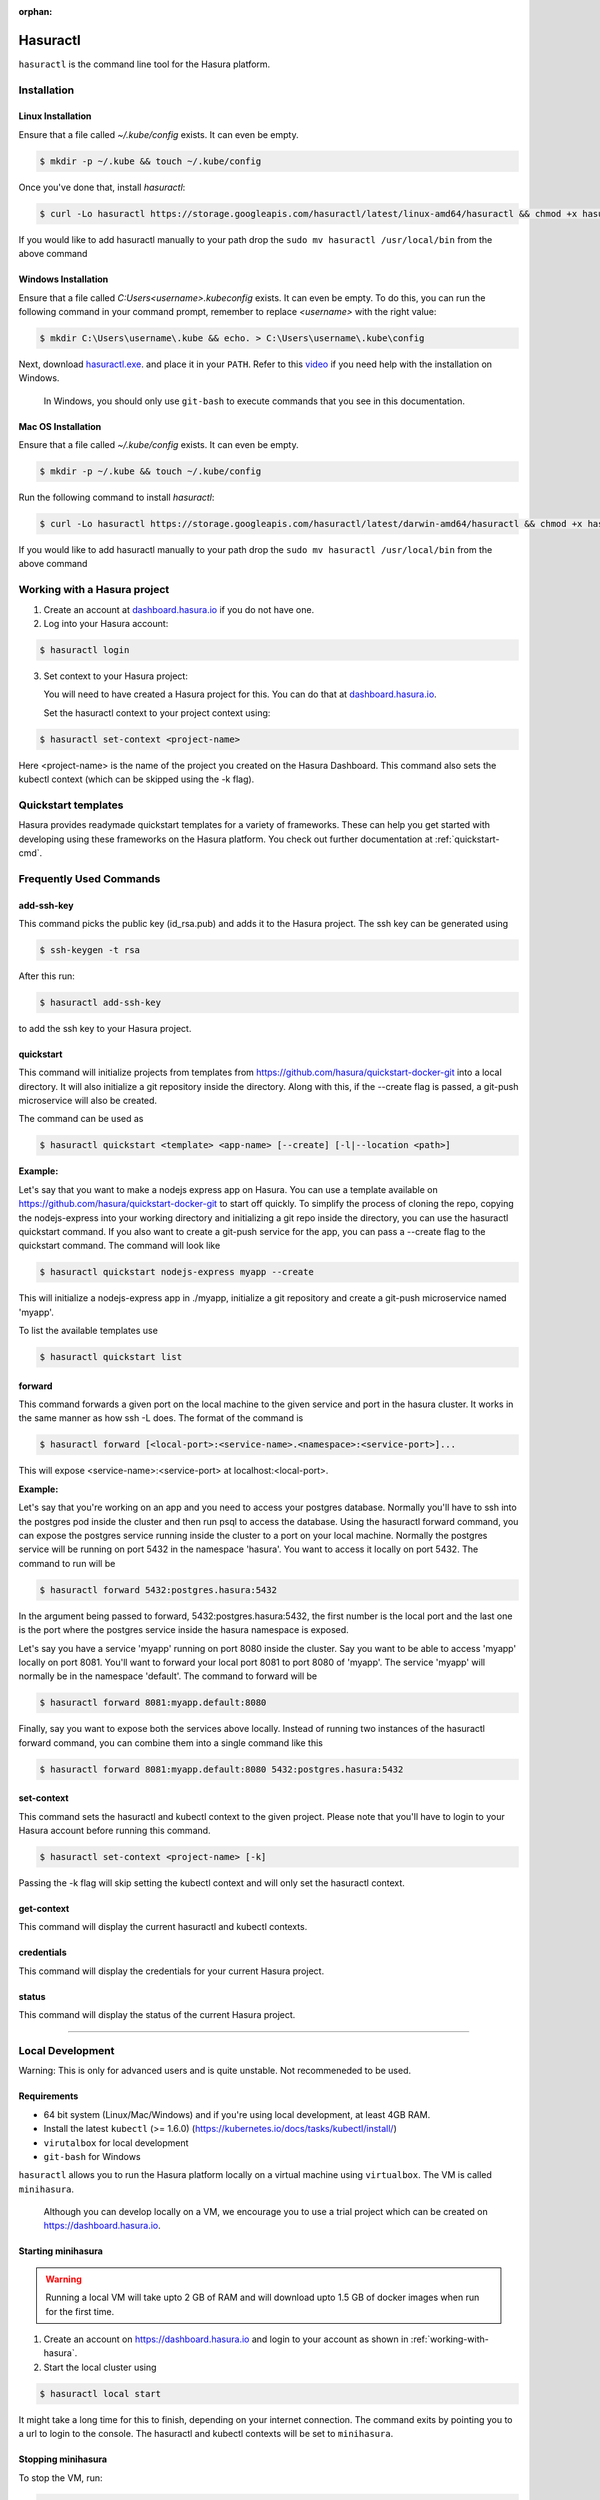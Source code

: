 :orphan:

.. meta::
   :description: Reference documentation for using Hasura's command line tooling, hasuractl
   :keywords: hasura, docs, CLI, HasuraCTL, hasuractl

.. _hasuractl:

.. highlight:: bash

Hasuractl
=========

``hasuractl`` is the command line tool for the Hasura platform.

Installation
------------

Linux Installation
~~~~~~~~~~~~~~~~~~

Ensure that a file called `~/.kube/config` exists. It can even be empty.

.. code:: bash

    $ mkdir -p ~/.kube && touch ~/.kube/config

Once you've done that, install `hasuractl`:

.. code:: bash

    $ curl -Lo hasuractl https://storage.googleapis.com/hasuractl/latest/linux-amd64/hasuractl && chmod +x hasuractl && sudo mv hasuractl /usr/local/bin/


If you would like to add hasuractl manually to your path drop the ``sudo mv hasuractl /usr/local/bin`` from the above command


Windows Installation
~~~~~~~~~~~~~~~~~~~~

Ensure that a file called `C:\Users\<username>\.kube\config` exists. It can even be empty.
To do this, you can run the following command in your command prompt, remember to replace `<username>` with the right value:

.. code:: bash

    $ mkdir C:\Users\username\.kube && echo. > C:\Users\username\.kube\config

Next, download `hasuractl.exe <https://storage.googleapis.com/hasuractl/latest/windows-amd64/hasuractl.exe>`_.
and place it in your ``PATH``. Refer to this `video <https://drive.google.com/file/d/0B_G1GgYOqazYUDJFcVhmNHE1UnM/view>`_
if you need help with the installation on Windows.

    In Windows, you should only use ``git-bash`` to execute commands that you see in this documentation.

Mac OS Installation
~~~~~~~~~~~~~~~~~~~~

Ensure that a file called `~/.kube/config` exists. It can even be empty.

.. code:: bash

    $ mkdir -p ~/.kube && touch ~/.kube/config


Run the following command to install `hasuractl`:

.. code::

    $ curl -Lo hasuractl https://storage.googleapis.com/hasuractl/latest/darwin-amd64/hasuractl && chmod +x hasuractl && sudo mv hasuractl /usr/local/bin/

If you would like to add hasuractl manually to your path drop the ``sudo mv hasuractl /usr/local/bin`` from the above command

.. _working-with-hasura:

Working with a Hasura project
-----------------------------

1. Create an account at `dashboard.hasura.io <https://dashboard.hasura.io>`_ if you do not have one.

2. Log into your Hasura account:

.. code::

   $ hasuractl login

3. Set context to your Hasura project: 

   You will need to have created a Hasura project for this. You can do that
   at `dashboard.hasura.io <https://dashboard.hasura.io/projects>`_.

   Set the hasuractl context to your project context using:

.. code::

   $ hasuractl set-context <project-name>

Here <project-name> is the name of the project you created on the Hasura
Dashboard. This command also sets the kubectl context (which can be skipped using the -k flag).

Quickstart templates
-------------------

Hasura provides readymade quickstart templates for a variety of frameworks. 
These can help you get started with developing using these frameworks on the Hasura platform. You check out further documentation at :ref:`quickstart-cmd`.

Frequently Used Commands
-------------------------

.. _add-ssh-key-cmd:

add-ssh-key
~~~~~~~~~~~
This command picks the public key (id_rsa.pub) and adds it to the Hasura project. 
The ssh key can be generated using 

.. code::

    $ ssh-keygen -t rsa

After this run:

.. code::

    $ hasuractl add-ssh-key

to add the ssh key to your Hasura project.

.. _quickstart-cmd:

quickstart
~~~~~~~~~~
This command will initialize projects from templates from https://github.com/hasura/quickstart-docker-git into a local directory.
It will also initialize a git repository inside the directory. Along with this, if the --create flag is passed, a git-push microservice 
will also be created.

The command can be used as

.. code::

    $ hasuractl quickstart <template> <app-name> [--create] [-l|--location <path>]

**Example:**

Let's say that you want to make a nodejs express app on Hasura. You can use a template available on 
https://github.com/hasura/quickstart-docker-git to start off quickly. To simplify the process of cloning the repo, copying the 
nodejs-express into your working directory and initializing a git repo inside the directory, you can use the hasuractl quickstart command. 
If you also want to create a git-push service for the app, you can pass a --create flag to the quickstart command. The command will look like

.. code::

    $ hasuractl quickstart nodejs-express myapp --create

This will initialize a nodejs-express app in ./myapp, initialize a git repository and create a git-push microservice named 'myapp'.


To list the available templates use

.. code::

    $ hasuractl quickstart list

.. _forward-cmd:

forward
~~~~~~~
This command forwards a given port on the local machine to the given service and port in the hasura cluster.
It works in the same manner as how ssh -L does.
The format of the command is

.. code::

    $ hasuractl forward [<local-port>:<service-name>.<namespace>:<service-port>]...

This will expose <service-name>:<service-port> at localhost:<local-port>.

**Example:**

Let's say that you're working on an app and you need to access your postgres database. Normally you'll have to ssh into the 
postgres pod inside the cluster and then run psql to access the database. Using the hasuractl forward command, you can expose the 
postgres service running inside the cluster to a port on your local machine. Normally the postgres service will be running on  
port 5432 in the namespace 'hasura'. You want to access it locally on port 5432. The command to run will be

.. code:: 

    $ hasuractl forward 5432:postgres.hasura:5432

In the argument being passed to forward, 5432:postgres.hasura:5432, the first number is the local port and the last one is the port where 
the postgres service inside the hasura namespace is exposed.

Let's say you have a service 'myapp' running on port 8080 inside the cluster. Say you want to be able to access 'myapp' locally 
on port 8081. You'll want to forward your local port 8081 to port 8080 of 'myapp'. The service 'myapp' will normally be in the 
namespace 'default'. The command to forward will be

.. code:: 

    $ hasuractl forward 8081:myapp.default:8080

Finally, say you want to expose both the services above locally. Instead of running two instances of the hasuractl forward command, 
you can combine them into a single command like this

.. code:: 

    $ hasuractl forward 8081:myapp.default:8080 5432:postgres.hasura:5432

.. _set-context-cmd:

set-context
~~~~~~~~~~~
This command sets the hasuractl and kubectl context to the given project. Please note that you'll have to login to your Hasura account 
before running this command. 

.. code:: 

    $ hasuractl set-context <project-name> [-k]

Passing the -k flag will skip setting the kubectl context and will only set the hasuractl context.

get-context
~~~~~~~~~~~
This command will display the current hasuractl and kubectl contexts.

credentials
~~~~~~~~~~~
This command will display the credentials for your current Hasura project.

status
~~~~~~
This command will display the status of the current Hasura project.

-------------------------------------------------------------------

Local Development
-----------------

Warning: This is only for advanced users and is quite unstable. Not recommeneded to be used.

Requirements
~~~~~~~~~~~~~

* 64 bit system (Linux/Mac/Windows) and if you're using local development, at least 4GB RAM.

* Install the latest ``kubectl`` (>= 1.6.0) (https://kubernetes.io/docs/tasks/kubectl/install/)

* ``virutalbox`` for local development

* ``git-bash`` for Windows


``hasuractl`` allows you to run the Hasura platform locally on a virtual machine using ``virtualbox``. The VM is called ``minihasura``.

    Although you can develop locally on a VM, we encourage you to use a trial project which can be created on `<https://dashboard.hasura.io>`_.

Starting minihasura
~~~~~~~~~~~~~~~~~~~~~~~~

.. warning::

    Running a local VM will take upto 2 GB of RAM and will download upto 1.5 GB of docker images when run for the first time.

1. Create an account on `<https://dashboard.hasura.io>`_ and login to your account as shown in :ref:`working-with-hasura`.

2. Start the local cluster using

.. code:: bash

    $ hasuractl local start

It might take a long time for this to finish, depending on your internet connection. 
The command exits by pointing you to a url to login to the console. 
The hasuractl and kubectl contexts will be set to ``minihasura``.


Stopping minihasura
~~~~~~~~~~~~~~~~~~~

To stop the VM, run:

.. code:: bash

    $ hasuractl local stop

You can start it up again using ``hasuractl local start``.

Cleaning minihasura
~~~~~~~~~~~~~~~~~~~

You can delete Hasura specific resources using the following command:

.. code:: bash

    $ hasuractl local clean

This will only delete Hasura specific resources from the VM. All the data and configuration is deleted too. 
The underlying VM is not deleted and the downloaded docker images will still exist inside the VM. 
You can run ``hasuractl local start`` to set up Hasura again on the VM. For deleting the VM, see :ref:`local-delete`

.. _local-delete:

Deleting minihasura
~~~~~~~~~~~~~~~~~~~~

This will completely delete the minihasura VM and associated data and configurations from the system. 

.. code:: bash

    $ hasuractl local delete


Exposing a local project over the internet
~~~~~~~~~~~~~~~~~~~~~~~~~~~~~~~~~~~~~~~~~~~~~~~~~~~~

Running ``hasuractl local start`` gives you a URL (e.g., c100.hasura.me) that points to your local project, 
but this URL only works locally on your computer.


If you need your iOS/Android app to access the project, or you want to share the project publicly, you need to expose the project over internet. 
To do this, login to your Hasura dashboard, go to https://dashboard.hasura.io/local-development, and modify the Public URL. 
This URL is where your project will be publicly accessible.
Now, to expose your local project, run: 

.. code:: bash

    $ hasuractl local expose

You can now access your local project at the public URL you configured earier.

.. note::

 On Windows, currently the command does not output anything when using git-bash. 
 It works nonetheless. You can use CMD instead of git-bash, **only for this command**.


